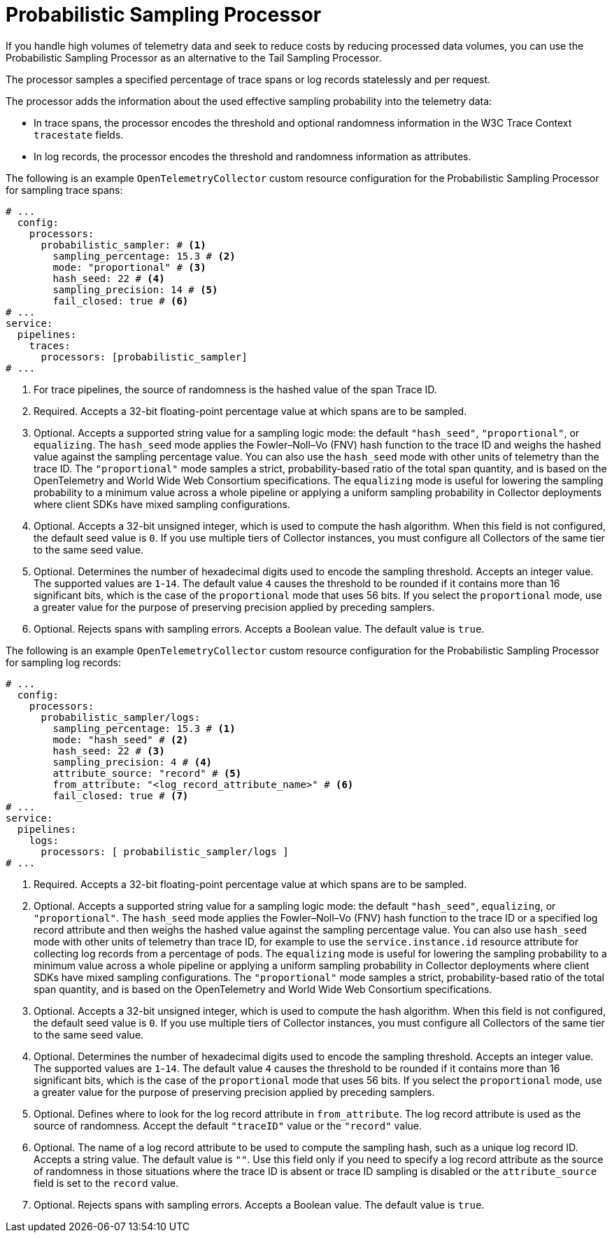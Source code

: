 // Module included in the following assemblies:
//
// * observability/otel/otel-collector/

:_mod-docs-content-type: REFERENCE
[id="otel-processors-probabilistic-sampling-processor_{context}"]
= Probabilistic Sampling Processor

If you handle high volumes of telemetry data and seek to reduce costs by reducing processed data volumes, you can use the Probabilistic Sampling Processor as an alternative to the Tail Sampling Processor.

The processor samples a specified percentage of trace spans or log records statelessly and per request.

The processor adds the information about the used effective sampling probability into the telemetry data:

* In trace spans, the processor encodes the threshold and optional randomness information in the W3C Trace Context `tracestate` fields.

* In log records, the processor encodes the threshold and randomness information as attributes.

The following is an example `OpenTelemetryCollector` custom resource configuration for the Probabilistic Sampling Processor for sampling trace spans:

[source,yaml]
----
# ...
  config:
    processors:
      probabilistic_sampler: # <1>
        sampling_percentage: 15.3 # <2>
        mode: "proportional" # <3>
        hash_seed: 22 # <4>
        sampling_precision: 14 # <5>
        fail_closed: true # <6>
# ...
service:
  pipelines:
    traces:
      processors: [probabilistic_sampler]
# ...
----
<1> For trace pipelines, the source of randomness is the hashed value of the span Trace ID.
<2> Required. Accepts a 32-bit floating-point percentage value at which spans are to be sampled.
<3> Optional. Accepts a supported string value for a sampling logic mode: the default `"hash_seed"`, `"proportional"`, or `equalizing`. The `hash_seed` mode applies the Fowler–Noll–Vo (FNV) hash function to the trace ID and weighs the hashed value against the sampling percentage value. You can also use the `hash_seed` mode with other units of telemetry than the trace ID. The `"proportional"` mode samples a strict, probability-based ratio of the total span quantity, and is based on the OpenTelemetry and World Wide Web Consortium specifications. The `equalizing` mode is useful for lowering the sampling probability to a minimum value across a whole pipeline or applying a uniform sampling probability in Collector deployments where client SDKs have mixed sampling configurations.
<4> Optional. Accepts a 32-bit unsigned integer, which is used to compute the hash algorithm. When this field is not configured, the default seed value is `0`. If you use multiple tiers of Collector instances, you must configure all Collectors of the same tier to the same seed value.
<5> Optional. Determines the number of hexadecimal digits used to encode the sampling threshold. Accepts an integer value. The supported values are `1`-`14`. The default value `4` causes the threshold to be rounded if it contains more than 16 significant bits, which is the case of the `proportional` mode that uses 56 bits. If you select the `proportional` mode, use a greater value for the purpose of preserving precision applied by preceding samplers.
<6> Optional. Rejects spans with sampling errors. Accepts a Boolean value. The default value is `true`.

The following is an example `OpenTelemetryCollector` custom resource configuration for the Probabilistic Sampling Processor for sampling log records:

[source,yaml]
----
# ...
  config:
    processors:
      probabilistic_sampler/logs:
        sampling_percentage: 15.3 # <1>
        mode: "hash_seed" # <2>
        hash_seed: 22 # <3>
        sampling_precision: 4 # <4>
        attribute_source: "record" # <5>
        from_attribute: "<log_record_attribute_name>" # <6>
        fail_closed: true # <7>
# ...
service:
  pipelines:
    logs:
      processors: [ probabilistic_sampler/logs ]
# ...
----
<1> Required. Accepts a 32-bit floating-point percentage value at which spans are to be sampled.
<2> Optional. Accepts a supported string value for a sampling logic mode: the default `"hash_seed"`, `equalizing`, or `"proportional"`. The `hash_seed` mode applies the Fowler–Noll–Vo (FNV) hash function to the trace ID or a specified log record attribute and then weighs the hashed value against the sampling percentage value. You can also use `hash_seed` mode with other units of telemetry than trace ID, for example to use the `service.instance.id` resource attribute for collecting log records from a percentage of pods. The `equalizing` mode is useful for lowering the sampling probability to a minimum value across a whole pipeline or applying a uniform sampling probability in Collector deployments where client SDKs have mixed sampling configurations. The `"proportional"` mode samples a strict, probability-based ratio of the total span quantity, and is based on the OpenTelemetry and World Wide Web Consortium specifications.
<3> Optional. Accepts a 32-bit unsigned integer, which is used to compute the hash algorithm. When this field is not configured, the default seed value is `0`. If you use multiple tiers of Collector instances, you must configure all Collectors of the same tier to the same seed value.
<4> Optional. Determines the number of hexadecimal digits used to encode the sampling threshold. Accepts an integer value. The supported values are `1`-`14`. The default value `4` causes the threshold to be rounded if it contains more than 16 significant bits, which is the case of the `proportional` mode that uses 56 bits. If you select the `proportional` mode, use a greater value for the purpose of preserving precision applied by preceding samplers.
<5> Optional. Defines where to look for the log record attribute in `from_attribute`. The log record attribute is used as the source of randomness. Accept the default `"traceID"` value or the `"record"` value.
<6> Optional. The name of a log record attribute to be used to compute the sampling hash, such as a unique log record ID. Accepts a string value. The default value is `""`. Use this field only if you need to specify a log record attribute as the source of randomness in those situations where the trace ID is absent or trace ID sampling is disabled or the `attribute_source` field is set to the `record` value.
<7> Optional. Rejects spans with sampling errors. Accepts a Boolean value. The default value is `true`.
